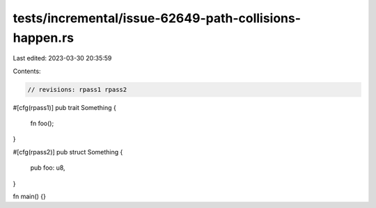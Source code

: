 tests/incremental/issue-62649-path-collisions-happen.rs
=======================================================

Last edited: 2023-03-30 20:35:59

Contents:

.. code-block:: rs

    // revisions: rpass1 rpass2

#[cfg(rpass1)]
pub trait Something {
    fn foo();
}

#[cfg(rpass2)]
pub struct Something {
    pub foo: u8,
}

fn main() {}


